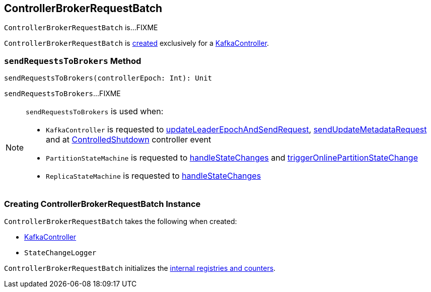 == [[ControllerBrokerRequestBatch]] ControllerBrokerRequestBatch

`ControllerBrokerRequestBatch` is...FIXME

`ControllerBrokerRequestBatch` is <<creating-instance, created>> exclusively for a <<kafka-controller-KafkaController.adoc#brokerRequestBatch, KafkaController>>.

=== [[sendRequestsToBrokers]] `sendRequestsToBrokers` Method

[source, scala]
----
sendRequestsToBrokers(controllerEpoch: Int): Unit
----

`sendRequestsToBrokers`...FIXME

[NOTE]
====
`sendRequestsToBrokers` is used when:

* `KafkaController` is requested to <<kafka-controller-KafkaController.adoc#updateLeaderEpochAndSendRequest, updateLeaderEpochAndSendRequest>>, <<kafka-controller-KafkaController.adoc#sendUpdateMetadataRequest, sendUpdateMetadataRequest>> and at <<kafka-controller-KafkaController.adoc#ControlledShutdown, ControlledShutdown>> controller event

* `PartitionStateMachine` is requested to <<kafka-controller-PartitionStateMachine.adoc#handleStateChanges, handleStateChanges>> and <<kafka-controller-PartitionStateMachine.adoc#triggerOnlinePartitionStateChange, triggerOnlinePartitionStateChange>>

* `ReplicaStateMachine` is requested to <<kafka-controller-ReplicaStateMachine.adoc#handleStateChanges, handleStateChanges>>
====

=== [[creating-instance]] Creating ControllerBrokerRequestBatch Instance

`ControllerBrokerRequestBatch` takes the following when created:

* [[controller]] <<kafka-controller-KafkaController.adoc#, KafkaController>>
* [[stateChangeLogger]] `StateChangeLogger`

`ControllerBrokerRequestBatch` initializes the <<internal-registries, internal registries and counters>>.
